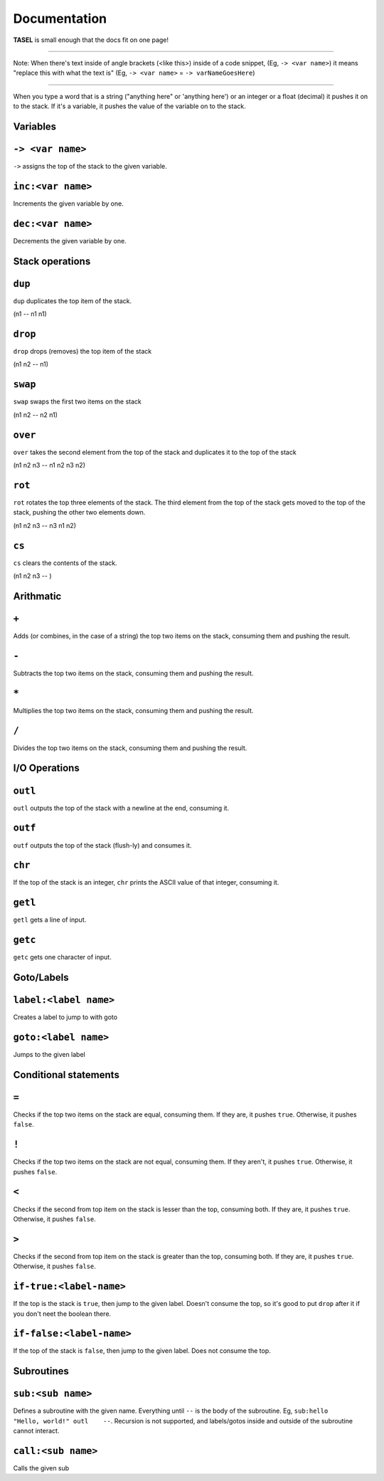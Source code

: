 Documentation
===================================

**TASEL** is small enough that the docs fit on one page!

----

Note: When there's text inside of angle brackets (<like this>) inside of a code snippet, (Eg, ``-> <var name>``) it means "replace this with what the text is" (Eg, ``-> <var name>`` = ``-> varNameGoesHere``)

----

When you type a word that is a string ("anything here" or 'anything here') or an integer or a float (decimal) it pushes it on to the stack. If it's a variable, it pushes the value of the variable on to the stack.

Variables
----

``-> <var name>``
----
``->`` assigns the top of the stack to the given variable.

``inc:<var name>``
----
Increments the given variable by one.

``dec:<var name>``
----
Decrements the given variable by one.

Stack operations
----

``dup``
----
``dup`` duplicates the top item of the stack.

(n1 -- n1 n1)

``drop``
----
``drop`` drops (removes) the top item of the stack

(n1 n2 -- n1)

``swap``
----
``swap`` swaps the first two items on the stack

(n1 n2 -- n2 n1)

``over``
----
``over`` takes the second element from the top of the stack and duplicates it to the top of the stack

(n1 n2 n3 -- n1 n2 n3 n2)

``rot``
----
``rot`` rotates the top three elements of the stack. The third element from the top of the stack gets moved to the top of the stack, pushing the other two elements down.

(n1 n2 n3 -- n3 n1 n2)

``cs``
----
``cs`` clears the contents of the stack.

(n1 n2 n3 -- )

Arithmatic
----

``+``
----
Adds (or combines, in the case of a string) the top two items on the stack, consuming them and pushing the result.

``-``
----
Subtracts the top two items on the stack, consuming them and pushing the result.

``*``
----
Multiplies the top two items on the stack, consuming them and pushing the result.

``/``
----
Divides the top two items on the stack, consuming them and pushing the result.

I/O Operations
----

``outl``
----
``outl`` outputs the top of the stack with a newline at the end, consuming it.

``outf``
----
``outf`` outputs the top of the stack (flush-ly) and consumes it.

``chr``
----
If the top of the stack is an integer, ``chr`` prints the ASCII value of that integer, consuming it.

``getl``
----
``getl`` gets a line of input.

``getc``
----
``getc`` gets one character of input.

Goto/Labels
----

``label:<label name>``
----
Creates a label to jump to with goto

``goto:<label name>``
----
Jumps to the given label

Conditional statements
----

``=``
----
Checks if the top two items on the stack are equal, consuming them. If they are, it pushes ``true``. Otherwise, it pushes ``false``.

``!``
----
Checks if the top two items on the stack are not equal, consuming them. If they aren't, it pushes ``true``. Otherwise, it pushes ``false``.

``<``
----
Checks if the second from top item on the stack is lesser than the top, consuming both. If they are, it pushes ``true``. Otherwise, it pushes ``false``.

``>``
----
Checks if the second from top item on the stack is greater than the top, consuming both. If they are, it pushes ``true``. Otherwise, it pushes ``false``.

``if-true:<label-name>``
----
If the top is the stack is ``true``, then jump to the given label. Doesn't consume the top, so it's good to put ``drop`` after it if you don't neet the boolean there.

``if-false:<label-name>``
----
If the top of the stack is ``false``, then jump to the given label. Does not consume the top.

Subroutines
----

``sub:<sub name>``
----
Defines a subroutine with the given name. Everything until ``--`` is the body of the subroutine. Eg, ``sub:hello    "Hello, world!" outl    --``. Recursion is not supported, and labels/gotos inside and outside of the subroutine cannot interact.

``call:<sub name>``
----
Calls the given sub
